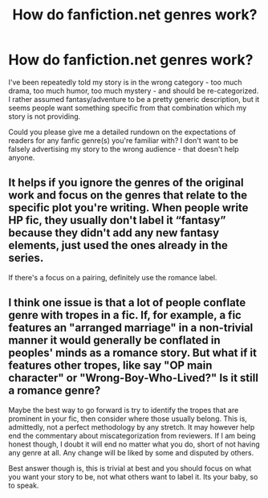 #+TITLE: How do fanfiction.net genres work?

* How do fanfiction.net genres work?
:PROPERTIES:
:Author: Asviloka
:Score: 3
:DateUnix: 1562069371.0
:DateShort: 2019-Jul-02
:FlairText: Misc Question
:END:
I've been repeatedly told my story is in the wrong category - too much drama, too much humor, too much mystery - and should be re-categorized. I rather assumed fantasy/adventure to be a pretty generic description, but it seems people want something specific from that combination which my story is not providing.

Could you please give me a detailed rundown on the expectations of readers for any fanfic genre(s) you're familiar with? I don't want to be falsely advertising my story to the wrong audience - that doesn't help anyone.


** It helps if you ignore the genres of the original work and focus on the genres that relate to the specific plot you're writing. When people write HP fic, they usually don't label it “fantasy” because they didn't add any new fantasy elements, just used the ones already in the series.

If there's a focus on a pairing, definitely use the romance label.
:PROPERTIES:
:Author: soulofmind
:Score: 10
:DateUnix: 1562070774.0
:DateShort: 2019-Jul-02
:END:


** I think one issue is that a lot of people conflate genre with tropes in a fic. If, for example, a fic features an "arranged marriage" in a non-trivial manner it would generally be conflated in peoples' minds as a romance story. But what if it features other tropes, like say "OP main character" or "Wrong-Boy-Who-Lived?" Is it still a romance genre?

Maybe the best way to go forward is try to identify the tropes that are prominent in your fic, then consider where those usually belong. This is, admittedly, not a perfect methodology by any stretch. It may however help end the commentary about miscategorization from reviewers. If I am being honest though, I doubt it will end no matter what you do, short of not having any genre at all. Any change will be liked by some and disputed by others.

Best answer though is, this is trivial at best and you should focus on what you want your story to be, not what others want to label it. Its your baby, so to speak.
:PROPERTIES:
:Author: XeshTrill
:Score: 3
:DateUnix: 1562074211.0
:DateShort: 2019-Jul-02
:END:
